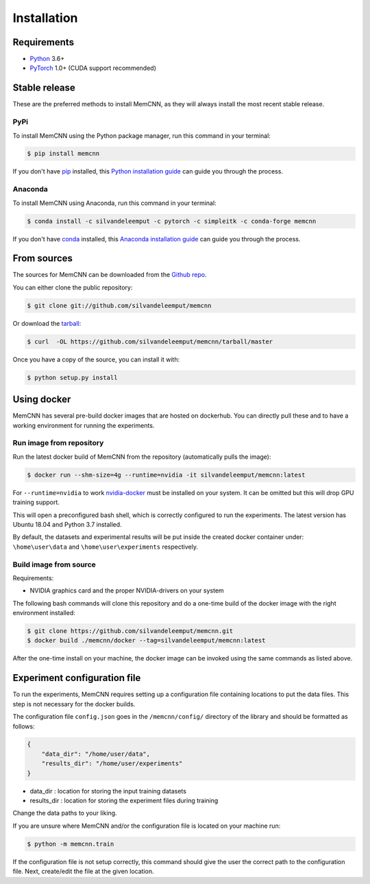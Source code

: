 .. highlight:: shell

============
Installation
============

Requirements
------------

-  `Python <https://python.org/>`__ 3.6+
-  `PyTorch <http://pytorch.org/>`__ 1.0+ (CUDA support recommended)


Stable release
--------------

These are the preferred methods to install MemCNN, as they will always install the most recent stable release.

PyPi
^^^^

To install MemCNN using the Python package manager, run this command in your terminal:

.. code-block:: console

    $ pip install memcnn

If you don't have `pip`_ installed, this `Python installation guide`_ can guide
you through the process.

.. _pip: https://pip.pypa.io
.. _Python installation guide: http://docs.python-guide.org/en/latest/starting/installation/

Anaconda
^^^^^^^^

To install MemCNN using Anaconda, run this command in your terminal:

.. code-block:: console

    $ conda install -c silvandeleemput -c pytorch -c simpleitk -c conda-forge memcnn

If you don't have `conda`_ installed, this `Anaconda installation guide`_ can guide
you through the process.

.. _conda: https://www.anaconda.com/
.. _Anaconda installation guide: https://docs.conda.io/projects/conda/en/latest/user-guide/install/

From sources
------------

The sources for MemCNN can be downloaded from the `Github repo`_.

You can either clone the public repository:

.. code-block:: console

    $ git clone git://github.com/silvandeleemput/memcnn

Or download the `tarball`_:

.. code-block:: console

    $ curl  -OL https://github.com/silvandeleemput/memcnn/tarball/master

Once you have a copy of the source, you can install it with:

.. code-block:: console

    $ python setup.py install


.. _Github repo: https://github.com/silvandeleemput/memcnn
.. _tarball: https://github.com/silvandeleemput/memcnn/tarball/master


Using docker
------------

MemCNN has several pre-build docker images that are hosted on dockerhub.
You can directly pull these and to have a working environment for running the experiments.

Run image from repository
^^^^^^^^^^^^^^^^^^^^^^^^^

Run the latest docker build of MemCNN from the repository (automatically pulls the image):

.. code-block:: console

    $ docker run --shm-size=4g --runtime=nvidia -it silvandeleemput/memcnn:latest

For ``--runtime=nvidia`` to work `nvidia-docker <https://github.com/nvidia/nvidia-docker>`__ must be installed on your system.
It can be omitted but this will drop GPU training support.

This will open a preconfigured bash shell, which is correctly configured
to run the experiments. The latest version has Ubuntu 18.04 and Python 3.7 installed.

By default, the datasets and experimental results will be put inside the created
docker container under: ``\home\user\data`` and
``\home\user\experiments`` respectively.

Build image from source
^^^^^^^^^^^^^^^^^^^^^^^

Requirements:

-  NVIDIA graphics card and the proper NVIDIA-drivers on your system


The following bash commands will clone this repository and do a one-time
build of the docker image with the right environment installed:

.. code-block:: console

    $ git clone https://github.com/silvandeleemput/memcnn.git
    $ docker build ./memcnn/docker --tag=silvandeleemput/memcnn:latest

After the one-time install on your machine, the docker image can be invoked
using the same commands as listed above.

Experiment configuration file
-----------------------------

To run the experiments, MemCNN requires setting up a configuration file containing locations to put the data files.
This step is not necessary for the docker builds.


The configuration file ``config.json`` goes in the ``/memcnn/config/`` directory of the library and should be formatted as follows:

.. code:: json

    {
        "data_dir": "/home/user/data",
        "results_dir": "/home/user/experiments"
    }

* data_dir    : location for storing the input training datasets
* results_dir : location for storing the experiment files during training

Change the data paths to your liking.

If you are unsure where MemCNN and/or the configuration file is located on your machine run:

.. code-block:: console

    $ python -m memcnn.train

If the configuration file is not setup correctly, this command should give the user the correct path to the configuration file.
Next, create/edit the file at the given location.
